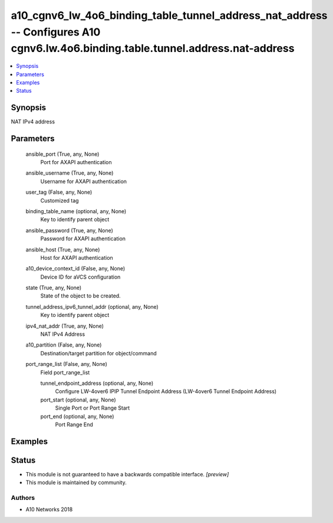 .. _a10_cgnv6_lw_4o6_binding_table_tunnel_address_nat_address_module:


a10_cgnv6_lw_4o6_binding_table_tunnel_address_nat_address -- Configures A10 cgnv6.lw.4o6.binding.table.tunnel.address.nat-address
=================================================================================================================================

.. contents::
   :local:
   :depth: 1


Synopsis
--------

NAT IPv4 address






Parameters
----------

  ansible_port (True, any, None)
    Port for AXAPI authentication


  ansible_username (True, any, None)
    Username for AXAPI authentication


  user_tag (False, any, None)
    Customized tag


  binding_table_name (optional, any, None)
    Key to identify parent object


  ansible_password (True, any, None)
    Password for AXAPI authentication


  ansible_host (True, any, None)
    Host for AXAPI authentication


  a10_device_context_id (False, any, None)
    Device ID for aVCS configuration


  state (True, any, None)
    State of the object to be created.


  tunnel_address_ipv6_tunnel_addr (optional, any, None)
    Key to identify parent object


  ipv4_nat_addr (True, any, None)
    NAT IPv4 Address


  a10_partition (False, any, None)
    Destination/target partition for object/command


  port_range_list (False, any, None)
    Field port_range_list


    tunnel_endpoint_address (optional, any, None)
      Configure LW-4over6 IPIP Tunnel Endpoint Address (LW-4over6 Tunnel Endpoint Address)


    port_start (optional, any, None)
      Single Port or Port Range Start


    port_end (optional, any, None)
      Port Range End










Examples
--------

.. code-block:: yaml+jinja

    





Status
------




- This module is not guaranteed to have a backwards compatible interface. *[preview]*


- This module is maintained by community.



Authors
~~~~~~~

- A10 Networks 2018

